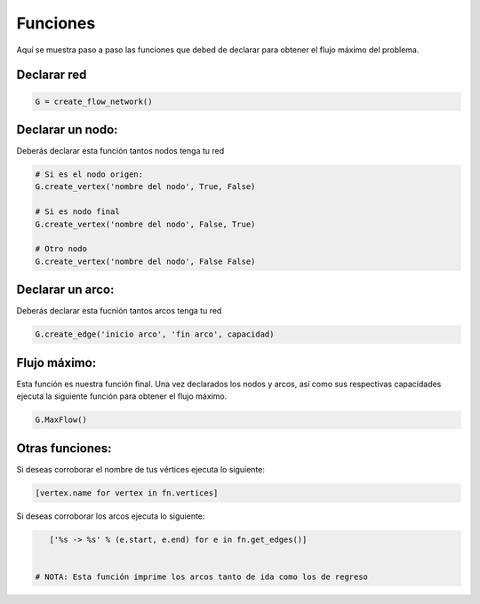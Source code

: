 *********
Funciones
*********

Aquí se muestra paso a paso las funciones que debed de declarar para obtener el flujo máximo del problema.

Declarar red
=============

.. code-block:: bash

    G = create_flow_network()

Declarar un nodo:
================

Deberás declarar esta función tantos nodos tenga tu red

.. code-block:: bash

    # Si es el nodo origen: 
    G.create_vertex('nombre del nodo', True, False)
   
    # Si es nodo final
    G.create_vertex('nombre del nodo', False, True)

    # Otro nodo
    G.create_vertex('nombre del nodo', False False)


Declarar un arco:
=================

Deberás declarar esta fucnión tantos arcos tenga tu red

.. code-block:: bash

    G.create_edge('inicio arco', 'fin arco', capacidad)


Flujo máximo:
=============
Esta función es nuestra función final. Una vez declarados los nodos y arcos, así como sus respectivas capacidades ejecuta la siguiente función para obtener el flujo máximo.

.. code-block:: bash

    G.MaxFlow()

Otras funciones:
================

Si deseas corroborar el nombre de tus vértices ejecuta lo siguiente:

.. code-block:: bash

    [vertex.name for vertex in fn.vertices]

Si deseas corroborar los arcos ejecuta lo siguiente:

.. code-block:: bash

    ['%s -> %s' % (e.start, e.end) for e in fn.get_edges()]


 # NOTA: Esta función imprime los arcos tanto de ida como los de regreso

